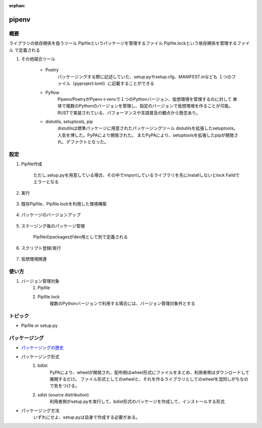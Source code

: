 :orphan:

pipenv
======================================

概要
---------------------------
ライブラリの依存関係を扱うツール
Pipfileというパッケージを管理するファイル
Pipfile.lockという依存関係を管理するファイル
で定義される


#. その他競合ツール

    * Poetry
        パッケージングする際に記述していた、setup.pyやsetup.cfg、MANIFEST.inなども
        １つのファイル（pyproject.toml）に記載することができる

    * Pyflow
        Pipenv/PoetryがPyenv＋venvで１つのPythonバージョン、仮想環境を管理するのに対して
        単体で複数のPythonのバージョンを管理し、指定のバージョンで仮想環境を作ることが可能。
        RUSTで実装されている、パフォーマンスや言語普及の観点から懸念あり。

    * distutils, setuptools, pip
        distutilsは標準パッケージに用意されたパッケージングツール
        distutilsを拡張したsetuptools。人気を博した。PyPAにより開発された。
        またPyPAにより、setuptoolsを拡張したpipが開発され、デファクトとなった。
        


設定
---------------------------
#. Pipfile作成

    .. code-block:: bash
        :caption: パッケージインストール時に、Pipfileに情報を保存

        $ pipenv install requests  # pip installと完全に互換性あり

    ただし.setup.pyを用意している場合、その中でimportしているライブラリを先にinstallしないとlock Faildでエラーとなる

#. 実行

    .. code-block:: python
        :caption: main.py（インストールしたパッケージを利用したスクリプト）

        import requests

        response = requests.get('https://httpbin.org/ip')
        print('Your IP is {0}'.format(response.json()['origin']))
    
    .. code-block:: bash
        :caption: 実行

        # runは仮想環境を有効にして、実行を行う
        $ pipenv run python main.py

        # もしくは下記のように、
        # 仮想環境を有効にする、pythonの実行、を分けて実行も可能
        $ pipenv shell
        (package) $ python main.py
        # 仮想環境を無効にする
        (package) $ exit

#. 既存Pipfile、Pipfile.lockを利用した環境構築

    .. code-block:: bash
        :caption: 最新バージョンを取得：Pipfileのpackagesで定義されている最新バージョンをインストール

        $ pipenv install         # パッケージ名を未指定
        $ pipenv install --dev   # 特定ステージング用のpackages定義をインストール

        # Pipfileに指定のPythonバージョンが存在しない場合、Pythonを指定
        $ pipenv install --python PATH  
    
    .. code-block:: bash
        :caption: 特定バージョンを取得：Pipfile.lockに記載されているバージョンをインストール

        $ pipenv sync

#. パッケージのバージョンアップ

    .. code-block:: bash
        :caption: 変更のあったパッケージを確認する

        $ pipenv update --outdated
    
    .. code-block:: bash
        :caption: パッケージの更新

        $ pipenv update                 # 全パッケージ
        $ pipenv update <package_name>  # 特定パッケージのみ

#. ステージング毎のパッケージ管理

    .. code-block:: bash
        :caption: 検証環境のみインストールしたい場合

        $ pipenv install --dev pytest 

    .. code-block:: text
        :caption: Pipfile

        [dev-packages]
        pytest = "*"
        
        [packages]
        requests = "*"

    Pipfileのpackagesがdev用として別で定義される

#. スクリプト登録/実行

    .. code-block:: text
        :caption: Pipfile：スクリプトを登録しておくことが可能

        [scripts]
        start = 'python main.py'
        test = 'pytest -v'
    
    .. code-block:: bash
        :caption: 実行

        $ pipenv run start
        $ pipenv run test


#. 仮想環境関連

    .. code-block:: bash
        :caption: 仮想環境のパス確認

        $ pipenv --venv
        # ~/.local/share/virtualenves/以下に作られる
    
    .. code-block:: bash
        :caption: 仮想環境のパスを変える

        $ export WORKON_HOME=~/venvs
        $ pipenv install package_name
    
    .. code-block:: bash
        :caption: プロジェクト毎に仮想環境を作る

        $ export PIPENV_VENV_IN_PROJECT=true 
        $ pipenv install    # カレントディレクトリに.venvが作成される
    
    .. code-block: bash
        :caption: 仮想環境を削除

        $ pipenv --rm



使い方
---------------------------
#. バージョン管理対象
    #. Pipfile
    #. Pipfile.lock
        複数のPythonバージョンで利用する場合には、バージョン管理対象外とする


トピック
---------------------------
* Pipfile or setup.py


パッケージング
---------------------------
* `パッケージングの歴史 <https://engineer.recruit-lifestyle.co.jp/techblog/2019-12-25-python-packaging-specs/>`_
* パッケージング形式
    #. bdist
        PyPAにより、wheelが開発され、配布側はwheel形式にファイルをまとめ、利用者側はダウンロードして展開するだけ。
        ファイル形式としてのwheelと、それを作るライブラリとしてのwheelを混同しがちなので気をつける。

    #. sdist (source distribution)
        利用者側がsetup.pyを実行して、bdist形式のパッケージを作成して、インストールする形式

* パッケージング方法
    .. code-block:: bash
        :caption: bdist

        $ pipenv install wheel
        $ python setup.py bdist_wheel

    .. code-block:: bash
        :caption: sdist

        $ pytyon setup.py sdist

    
    いずれにせよ、setup.pyは自身で作成する必要がある。  

    .. code-block:: python
        :caption: サンプル

        from setuptools import setup

        requires = ["requests>=2.14.2"]

        setup(
            name='your_package',
            version='0.1',
            description='Awesome library',
            url='https://github.com/whatever/whatever',
            author='yourname',
            author_email='your@address.com',
            license='MIT',
            keywords='sample setuptools development',
            packages=[
                "your_package",
                "your_package.subpackage",
            ],
            install_requires=requires,
            classifiers=[
                'Programming Language :: Python :: 3.6',
            ],
        )
